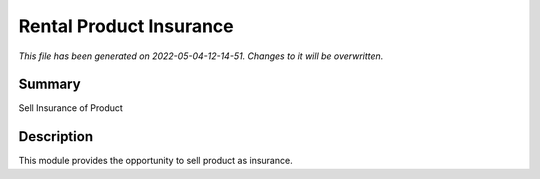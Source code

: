 Rental Product Insurance
====================================================

*This file has been generated on 2022-05-04-12-14-51. Changes to it will be overwritten.*

Summary
-------

Sell Insurance of Product

Description
-----------

This module provides the opportunity to sell product as insurance.

